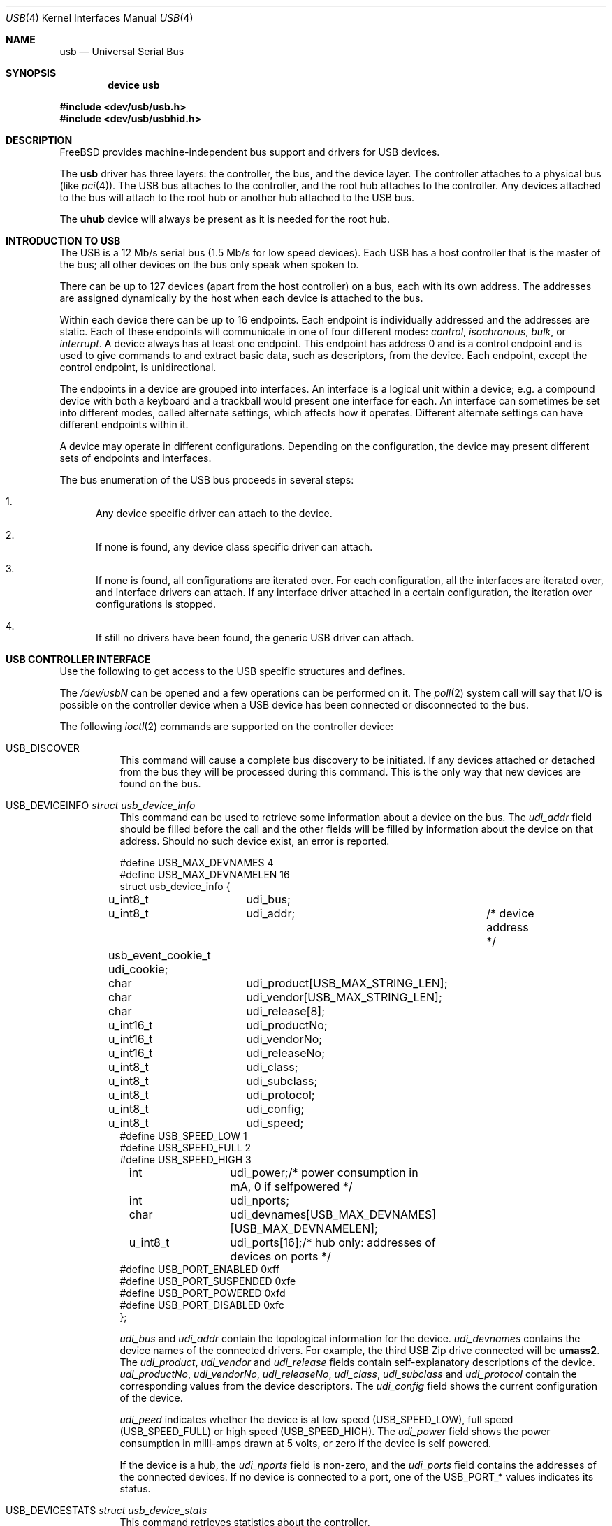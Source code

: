 .\" Copyright (c) 1997, 1998
.\"	Nick Hibma <n_hibma@FreeBSD.org>. All rights reserved.
.\"
.\" Redistribution and use in source and binary forms, with or without
.\" modification, are permitted provided that the following conditions
.\" are met:
.\" 1. Redistributions of source code must retain the above copyright
.\"    notice, this list of conditions and the following disclaimer.
.\" 2. Redistributions in binary form must reproduce the above copyright
.\"    notice, this list of conditions and the following disclaimer in the
.\"    documentation and/or other materials provided with the distribution.
.\" 3. Neither the name of the author nor the names of any co-contributors
.\"    may be used to endorse or promote products derived from this software
.\"   without specific prior written permission.
.\"
.\" THIS SOFTWARE IS PROVIDED BY NICK HIBMA AND CONTRIBUTORS ``AS IS'' AND
.\" ANY EXPRESS OR IMPLIED WARRANTIES, INCLUDING, BUT NOT LIMITED TO, THE
.\" IMPLIED WARRANTIES OF MERCHANTABILITY AND FITNESS FOR A PARTICULAR PURPOSE
.\" ARE DISCLAIMED.  IN NO EVENT SHALL NICK HIBMA OR THE VOICES IN HIS HEAD
.\" BE LIABLE FOR ANY DIRECT, INDIRECT, INCIDENTAL, SPECIAL, EXEMPLARY, OR
.\" CONSEQUENTIAL DAMAGES (INCLUDING, BUT NOT LIMITED TO, PROCUREMENT OF
.\" SUBSTITUTE GOODS OR SERVICES; LOSS OF USE, DATA, OR PROFITS; OR BUSINESS
.\" INTERRUPTION) HOWEVER CAUSED AND ON ANY THEORY OF LIABILITY, WHETHER IN
.\" CONTRACT, STRICT LIABILITY, OR TORT (INCLUDING NEGLIGENCE OR OTHERWISE)
.\" ARISING IN ANY WAY OUT OF THE USE OF THIS SOFTWARE, EVEN IF ADVISED OF
.\" THE POSSIBILITY OF SUCH DAMAGE.
.\"
.\" $FreeBSD: src/share/man/man4/usb.4,v 1.30 2003/09/14 13:41:59 ru Exp $
.\"
.Dd February 21, 1999
.Dt USB 4
.Os
.Sh NAME
.Nm usb
.Nd Universal Serial Bus
.Sh SYNOPSIS
.Cd "device usb"
.Pp
.In dev/usb/usb.h
.In dev/usb/usbhid.h
.Sh DESCRIPTION
.Fx
provides machine-independent bus support and drivers for
.Tn USB
devices.
.Pp
The
.Nm
driver has three layers: the controller, the bus, and the
device layer.
The controller attaches to a physical bus
(like
.Xr pci 4 ) .
The
.Tn USB
bus attaches to the controller, and the root hub attaches
to the controller.
Any devices attached to the bus will attach to the root hub
or another hub attached to the
.Tn USB
bus.
.Pp
The
.Nm uhub
device will always be present as it is needed for the
root hub.
.Sh INTRODUCTION TO USB
The
.Tn USB
is a 12 Mb/s serial bus (1.5 Mb/s for low speed devices).
Each
.Tn USB
has a host controller that is the master of the bus;
all other devices on the bus only speak when spoken to.
.Pp
There can be up to 127 devices (apart from the host controller)
on a bus, each with its own address.
The addresses are assigned
dynamically by the host when each device is attached to the bus.
.Pp
Within each device there can be up to 16 endpoints.
Each endpoint
is individually addressed and the addresses are static.
Each of these endpoints will communicate in one of four different modes:
.Em control , isochronous , bulk ,
or
.Em interrupt .
A device always has at least one endpoint.
This endpoint has address 0 and is a control
endpoint and is used to give commands to and extract basic data,
such as descriptors, from the device.
Each endpoint, except the control endpoint, is unidirectional.
.Pp
The endpoints in a device are grouped into interfaces.
An interface is a logical unit within a device; e.g.\&
a compound device with both a keyboard and a trackball would present
one interface for each.
An interface can sometimes be set into different modes,
called alternate settings, which affects how it operates.
Different alternate settings can have different endpoints
within it.
.Pp
A device may operate in different configurations.
Depending on the
configuration, the device may present different sets of endpoints
and interfaces.
.\" .Pp
.\" Each device located on a hub has several
.\" .Xr config 8
.\" locators:
.\" .Bl -tag -compact -width xxxxxx
.\" .It Cd port
.\" this is the number of the port on the closest upstream hub.
.\" .It Cd configuration
.\" this is the configuration the device must be in for this driver to attach.
.\" This locator does not set the configuration; it is iterated by the bus
.\" enumeration.
.\" .It Cd interface
.\" this is the interface number within a device that an interface driver
.\" attaches to.
.\" .It Cd vendor
.\" this is the 16 bit vendor id of the device.
.\" .It Cd product
.\" this is the 16 bit product id of the device.
.\" .It Cd release
.\" this is the 16 bit release (revision) number of the device.
.\" .El
.\" The first locator can be used to pin down a particular device
.\" according to its physical position in the device tree.
.\" The last three locators can be used to pin down a particular
.\" device according to what device it actually is.
.Pp
The bus enumeration of the
.Tn USB
bus proceeds in several steps:
.Bl -enum
.It
Any device specific driver can attach to the device.
.It
If none is found, any device class specific driver can attach.
.It
If none is found, all configurations are iterated over.
For each configuration, all the interfaces are iterated over, and interface
drivers can attach.
If any interface driver attached in a certain
configuration, the iteration over configurations is stopped.
.It
If still no drivers have been found, the generic
.Tn USB
driver can attach.
.El
.Sh USB CONTROLLER INTERFACE
Use the following to get access to the
.Tn USB
specific structures and defines.
.Pp
The
.Pa /dev/usb Ns Ar N
can be opened and a few operations can be performed on it.
The
.Xr poll 2
system call will say that I/O is possible on the controller device when a
.Tn USB
device has been connected or disconnected to the bus.
.Pp
The following
.Xr ioctl 2
commands are supported on the controller device:
.Bl -tag -width xxxxxx
.It Dv USB_DISCOVER
This command will cause a complete bus discovery to be initiated.
If any devices attached or detached from the bus they will be
processed during this command.
This is the only way that new devices are found on the bus.
.It Dv USB_DEVICEINFO Vt "struct usb_device_info"
This command can be used to retrieve some information about a device
on the bus.
The
.Va udi_addr
field should be filled before the call and the other fields will
be filled by information about the device on that address.
Should no such device exist, an error is reported.
.Bd -literal
#define USB_MAX_DEVNAMES 4
#define USB_MAX_DEVNAMELEN 16
struct usb_device_info {
	u_int8_t	udi_bus;
	u_int8_t	udi_addr;	/* device address */
	usb_event_cookie_t udi_cookie;
	char		udi_product[USB_MAX_STRING_LEN];
	char		udi_vendor[USB_MAX_STRING_LEN];
	char		udi_release[8];
	u_int16_t	udi_productNo;
	u_int16_t	udi_vendorNo;
	u_int16_t	udi_releaseNo;
	u_int8_t	udi_class;
	u_int8_t	udi_subclass;
	u_int8_t	udi_protocol;
	u_int8_t	udi_config;
	u_int8_t	udi_speed;
#define USB_SPEED_LOW  1
#define USB_SPEED_FULL 2
#define USB_SPEED_HIGH 3
	int		udi_power;/* power consumption in mA, 0 if selfpowered */
	int		udi_nports;
	char		udi_devnames[USB_MAX_DEVNAMES][USB_MAX_DEVNAMELEN];
	u_int8_t	udi_ports[16];/* hub only: addresses of devices on ports */
#define USB_PORT_ENABLED 0xff
#define USB_PORT_SUSPENDED 0xfe
#define USB_PORT_POWERED 0xfd
#define USB_PORT_DISABLED 0xfc
};
.Ed
.Pp
.Va udi_bus
and
.Va udi_addr
contain the topological information for the device.
.Va udi_devnames
contains the device names of the connected drivers.
For example, the
third
.Tn USB
Zip drive connected will be
.Li umass2 .
The
.Va udi_product , udi_vendor
and
.Va udi_release
fields contain self-explanatory descriptions of the device.
.Va udi_productNo , udi_vendorNo , udi_releaseNo , udi_class , udi_subclass
and
.Va udi_protocol
contain the corresponding values from the device descriptors.
The
.Va udi_config
field shows the current configuration of the device.
.Pp
.Va udi_peed
indicates whether the device is at low speed
.Pq Dv USB_SPEED_LOW ,
full speed
.Pq Dv USB_SPEED_FULL
or high speed
.Pq Dv USB_SPEED_HIGH .
The
.Va udi_power
field shows the power consumption in milli-amps drawn at 5 volts,
or zero if the device is self powered.
.Pp
If the device is a hub, the
.Va udi_nports
field is non-zero, and the
.Va udi_ports
field contains the addresses of the connected devices.
If no device is connected to a port, one of the
.Dv USB_PORT_*
values indicates its status.
.It Dv USB_DEVICESTATS Vt "struct usb_device_stats"
This command retrieves statistics about the controller.
.Bd -literal
struct usb_device_stats {
        u_long  uds_requests[4];
};
.Ed
.Pp
The
.Va udi_requests
field is indexed by the transfer kind, i.e.\&
.Dv UE_* ,
and indicates how many transfers of each kind that has been completed
by the controller.
.It Dv USB_REQUEST Vt "struct usb_ctl_request"
This command can be used to execute arbitrary requests on the control pipe.
This is
.Em DANGEROUS
and should be used with great care since it
can destroy the bus integrity.
.El
.Pp
The include file
.In dev/usb/usb.h
contains definitions for the types used by the various
.Xr ioctl 2
calls.
The naming convention of the fields for the various
.Tn USB
descriptors exactly follows the naming in the
.Tn USB
specification.
Byte sized fields can be accessed directly, but word (16 bit)
sized fields must be access by the
.Fn UGETW field
and
.Fn USETW field value
macros to handle byte order and alignment properly.
.Pp
The include file
.In dev/usb/usbhid.h
similarly contains the definitions for
Human Interface Devices
.Pq Tn HID .
.Sh USB EVENT INTERFACE
All
.Tn USB
events are reported via the
.Pa /dev/usb
device.
This devices can be opened for reading and each
.Xr read 2
will yield an event record (if something has happened).
The
.Xr poll 2
system call can be used to determine if an event record is available
for reading.
.Pp
The event record has the following definition:
.Bd -literal
struct usb_event {
        int                                 ue_type;
#define USB_EVENT_CTRLR_ATTACH 1
#define USB_EVENT_CTRLR_DETACH 2
#define USB_EVENT_DEVICE_ATTACH 3
#define USB_EVENT_DEVICE_DETACH 4
#define USB_EVENT_DRIVER_ATTACH 5
#define USB_EVENT_DRIVER_DETACH 6
        struct timespec                     ue_time;
        union {
                struct {
                        int                 ue_bus;
                } ue_ctrlr;
                struct usb_device_info      ue_device;
                struct {
                        usb_event_cookie_t  ue_cookie;
                        char                ue_devname[16];
                } ue_driver;
        } u;
};
.Ed
The
.Va ue_type
field identifies the type of event that is described.
The possible events are attach/detach of a host controller,
a device, or a device driver.
The union contains information
pertinent to the different types of events.
Macros,
.Fn USB_EVENT_IS_ATTACH "ue_type"
and
.Fn USB_EVENT_IS_DETACH "ue_type"
can be used to determine if an event was an
.Dq attach
or a
.Dq detach
request.
.Pp
The
.Va ue_bus
contains the number of the
.Tn USB
bus for host controller events.
.Pp
The
.Va ue_device
record contains information about the device in a device event event.
.Pp
The
.Va ue_cookie
is an opaque value that uniquely determines which
device a device driver has been attached to (i.e., it equals
the cookie value in the device that the driver attached to).
.Pp
The
.Va ue_devname
contains the name of the device (driver) as seen in, e.g.,
kernel messages.
.Pp
Note that there is a separation between device and device
driver events.
A device event is generated when a physical
.Tn USB
device is attached or detached.
A single
.Tn USB
device may
have zero, one, or many device drivers associated with it.
.Sh SEE ALSO
The
.Tn USB
specifications can be found at:
.Pp
.D1 Pa http://www.usb.org/developers/docs/
.Pp
.Xr aue 4 ,
.Xr cue 4 ,
.Xr kue 4 ,
.Xr ohci 4 ,
.Xr pci 4 ,
.Xr ucom 4 ,
.Xr ugen 4 ,
.Xr uhci 4 ,
.Xr uhid 4 ,
.Xr ukbd 4 ,
.Xr ulpt 4 ,
.Xr umass 4 ,
.Xr ums 4 ,
.Xr uplcom 4 ,
.Xr urio 4 ,
.Xr uscanner 4 ,
.Xr uvscom 4 ,
.Xr usbd 8 ,
.Xr usbdevs 8
.Sh HISTORY
The
.Nm
driver first appeared in
.Fx 3.0 .
.Sh AUTHORS
The
.Nm
driver was written by
.An Lennart Augustsson Aq augustss@carlstedt.se
for the
.Nx
project.
